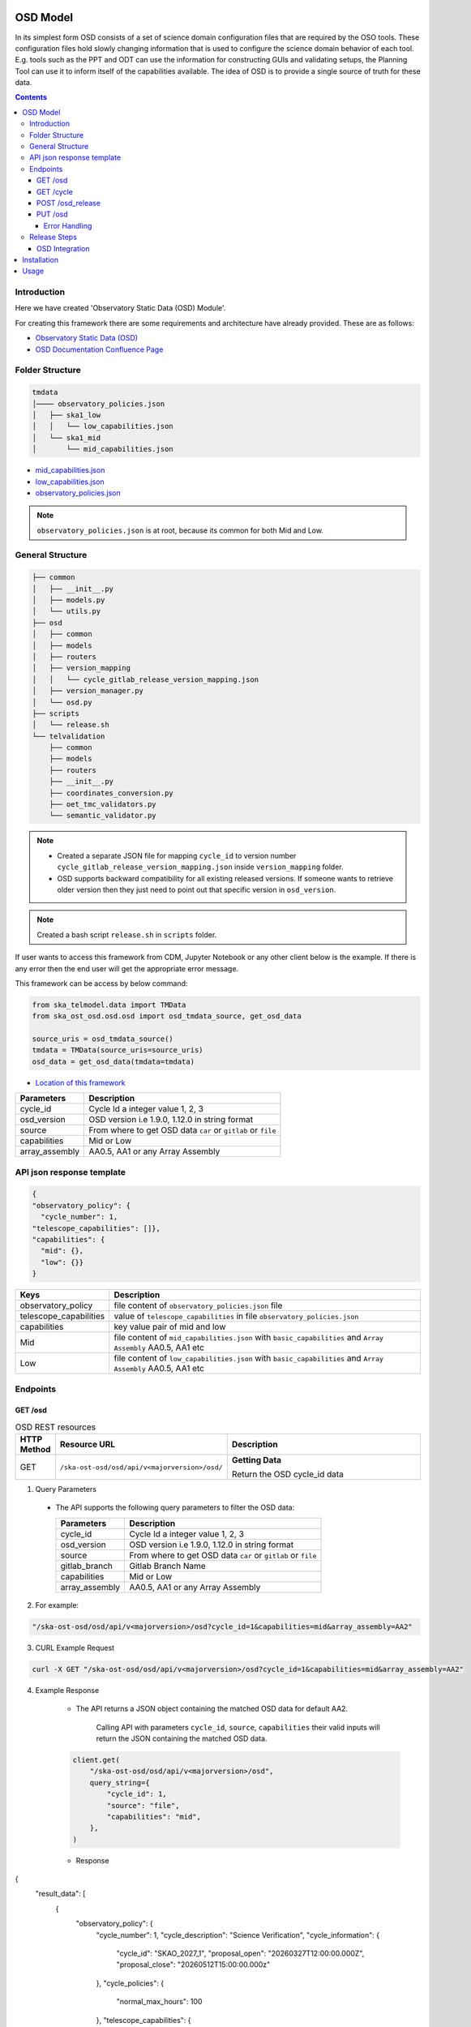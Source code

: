 OSD Model
-------------------

In its simplest form OSD consists of a set of science domain configuration files that are required by the OSO tools.
These configuration files hold slowly changing information that is used to configure the science domain behavior of each tool.
E.g. tools such as the PPT and ODT can use the information for constructing GUIs and validating setups, the Planning Tool can use it to inform itself of the capabilities available.
The idea of OSD is to provide a single source of truth for these data.


.. contents::


Introduction
~~~~~~~~~~~~~
Here we have created 'Observatory Static Data (OSD) Module'.

For creating this framework there are some requirements and architecture have already provided.
These are as follows:

* `Observatory Static Data (OSD) <https://confluence.skatelescope.org/pages/viewpage.action?spaceKey=SWSI&title=Observatory+Static+Data>`_
* `OSD Documentation Confluence Page <https://confluence.skatelescope.org/display/SE/%5BDraft%5D+OSD+documentation>`_


Folder Structure
~~~~~~~~~~~~~~~~~

.. code-block:: bash

    tmdata
    │──── observatory_policies.json
    │   ├── ska1_low
    │   │   └── low_capabilities.json
    │   └── ska1_mid
    │       └── mid_capabilities.json


* `mid_capabilities.json <https://confluence.skatelescope.org/pages/viewpage.action?spaceKey=SWSI&title=Observatory+Static+Data>`_

* `low_capabilities.json <https://confluence.skatelescope.org/pages/viewpage.action?spaceKey=SWSI&title=Observatory+Static+Data>`_

* `observatory_policies.json <https://confluence.skatelescope.org/pages/viewpage.action?spaceKey=SWSI&title=Observatory+Static+Data>`_

.. note::

    ``observatory_policies.json`` is at root, because its common for both Mid and Low.

General Structure
~~~~~~~~~~~~~~~~~~~

.. code-block:: bash

    ├── common
    │   ├── __init__.py
    │   ├── models.py
    │   └── utils.py
    ├── osd
    │   ├── common
    │   ├── models
    │   ├── routers
    │   ├── version_mapping
    │   │   └── cycle_gitlab_release_version_mapping.json
    │   ├── version_manager.py
    │   └── osd.py
    ├── scripts
    │   └── release.sh
    └── telvalidation
        ├── common
        ├── models
        ├── routers
        ├── __init__.py
        ├── coordinates_conversion.py
        ├── oet_tmc_validators.py
        └── semantic_validator.py


.. note::

    * Created a separate JSON file for mapping ``cycle_id`` to version number ``cycle_gitlab_release_version_mapping.json`` inside ``version_mapping`` folder.

    * OSD supports backward compatibility for all existing released versions. If someone wants to retrieve older version then
      they just need to point out that specific version in ``osd_version``.

.. note::

    Created a bash script ``release.sh`` in ``scripts`` folder.


If user wants to access this framework from CDM, Jupyter Notebook or any other client below is the example.
If there is any error then the end user will get the appropriate error message.

This framework can be access by below command:

.. code::

    from ska_telmodel.data import TMData
    from ska_ost_osd.osd.osd import osd_tmdata_source, get_osd_data

    source_uris = osd_tmdata_source()
    tmdata = TMData(source_uris=source_uris)
    osd_data = get_osd_data(tmdata=tmdata)


* `Location of this framework <https://gitlab.com/ska-telescope/ska-ost-osd/-/tree/master/src/ska_ost_osd/telvalidation>`_

===================    ============================================================
Parameters             Description
===================    ============================================================
cycle_id               Cycle Id a integer value 1, 2, 3
osd_version            OSD version i.e 1.9.0, 1.12.0 in string format
source                 From where to get OSD data ``car`` or ``gitlab`` or ``file``
capabilities           Mid or Low
array_assembly         AA0.5, AA1 or any Array Assembly
===================    ============================================================


API json response template
~~~~~~~~~~~~~~~~~~~~~~~~~~~

.. code-block:: json

    {
    "observatory_policy": {
      "cycle_number": 1,
    "telescope_capabilities": []},
    "capabilities": {
      "mid": {},
      "low": {}}
    }


======================    ============================================================================================================
Keys                      Description
======================    ============================================================================================================
observatory_policy        file content of ``observatory_policies.json`` file
telescope_capabilities    value of ``telescope_capabilities`` in file ``observatory_policies.json``
capabilities              key value pair of mid and low
Mid                       file content of ``mid_capabilities.json`` with ``basic_capabilities`` and ``Array Assembly`` AA0.5, AA1 etc
Low                       file content of ``low_capabilities.json`` with ``basic_capabilities`` and ``Array Assembly`` AA0.5, AA1 etc
======================    ============================================================================================================


Endpoints
~~~~~~~~~~~~~~~~~

GET /osd
==========================

.. list-table:: OSD REST resources
   :widths: 5 15 80
   :header-rows: 1

   * - HTTP Method
     - Resource URL
     - Description
   * - GET
     - ``/ska-ost-osd/osd/api/v<majorversion>/osd/``
     - **Getting Data**

       Return the OSD cycle_id data



1. Query Parameters

  * The API supports the following query parameters to filter the OSD data:

    ===================    ============================================================
    Parameters             Description
    ===================    ============================================================
    cycle_id               Cycle Id a integer value 1, 2, 3
    osd_version            OSD version i.e 1.9.0, 1.12.0 in string format
    source                 From where to get OSD data ``car`` or ``gitlab`` or ``file``
    gitlab_branch          Gitlab Branch Name
    capabilities           Mid or Low
    array_assembly         AA0.5, AA1 or any Array Assembly
    ===================    ============================================================


2. For example:

.. code:: python

    "/ska-ost-osd/osd/api/v<majorversion>/osd?cycle_id=1&capabilities=mid&array_assembly=AA2"


3. CURL Example Request

.. code:: python

    curl -X GET "/ska-ost-osd/osd/api/v<majorversion>/osd?cycle_id=1&capabilities=mid&array_assembly=AA2"


4. Example Response

    * The API returns a JSON object containing the matched OSD data for default AA2.

        Calling API with parameters ``cycle_id``, ``source``, ``capabilities``
        their valid inputs will return the JSON containing the matched OSD data.

    .. code:: python

        client.get(
            "/ska-ost-osd/osd/api/v<majorversion>/osd",
            query_string={
                "cycle_id": 1,
                "source": "file",
                "capabilities": "mid",
            },
        )

    * Response

    .. code:: python

{
  "result_data": [
    {
      "observatory_policy": {
        "cycle_number": 1,
        "cycle_description": "Science Verification",
        "cycle_information": {
          "cycle_id": "SKAO_2027_1",
          "proposal_open": "20260327T12:00:00.000Z",
          "proposal_close": "20260512T15:00:00.000z"
        },
        "cycle_policies": {
          "normal_max_hours": 100
        },
        "telescope_capabilities": {
          "Mid": "AA2",
          "Low": "AA2"
        }
      },
      "capabilities": {
        "mid": {
          "basic_capabilities": {
            "dish_elevation_limit_deg": 15,
            "receiver_information": [
              {
                "max_frequency_hz": 1050000000,
                "min_frequency_hz": 350000000,
                "rx_id": "Band_1"
              },
              {
                "max_frequency_hz": 1760000000,
                "min_frequency_hz": 950000000,
                "rx_id": "Band_2"
              },
              {
                "max_frequency_hz": 3050000000,
                "min_frequency_hz": 1650000000,
                "rx_id": "Band_3"
              },
              {
                "max_frequency_hz": 5180000000,
                "min_frequency_hz": 2800000000,
                "rx_id": "Band_4"
              },
              {
                "max_frequency_hz": 8500000000,
                "min_frequency_hz": 4600000000,
                "rx_id": "Band_5a"
              },
              {
                "max_frequency_hz": 15400000000,
                "min_frequency_hz": 8300000000,
                "rx_id": "Band_5b"
              }
            ]
          },
          "AA2": {
            "allowed_channel_count_range_max": [
              214748647
            ],
            "allowed_channel_count_range_min": [
              1
            ],
            "allowed_channel_width_values": [
              210,
              420,
              840,
              1680,
              3360,
              6720,
              13440,
              26880,
              40320,
              53760,
              80640,
              107520,
              161280,
              215040,
              322560,
              416640,
              430080,
              645120
            ],
            "available_bandwidth_hz": 800000000,
            "available_receivers": [
              "Band_1",
              "Band_2",
              "Band_5a",
              "Band_5b"
            ],
            "cbf_modes": [
              "correlation",
              "pst",
              "pss"
            ],
            "max_baseline_km": 110,
            "number_dish_ids": [
              "SKA001",
              "SKA008",
              "SKA013",
              "SKA014",
              "SKA015",
              "SKA016",
              "SKA019",
              "SKA024",
              "SKA025",
              "SKA027",
              "SKA028",
              "SKA030",
              "SKA031",
              "SKA032",
              "SKA033",
              "SKA034",
              "SKA035",
              "SKA036",
              "SKA037",
              "SKA038",
              "SKA039",
              "SKA040",
              "SKA041",
              "SKA042",
              "SKA043",
              "SKA045",
              "SKA046",
              "SKA048",
              "SKA049",
              "SKA050",
              "SKA051",
              "SKA055",
              "SKA061",
              "SKA063",
              "SKA067",
              "SKA068",
              "SKA070",
              "SKA075",
              "SKA077",
              "SKA079",
              "SKA081",
              "SKA082",
              "SKA083",
              "SKA089",
              "SKA091",
              "SKA092",
              "SKA095",
              "SKA096",
              "SKA097",
              "SKA098",
              "SKA099",
              "SKA100",
              "SKA101",
              "SKA102",
              "SKA103",
              "SKA104",
              "SKA106",
              "SKA108",
              "SKA109",
              "SKA113",
              "SKA114",
              "SKA123",
              "SKA125",
              "SKA126"
            ],
            "number_fsps": 35,
            "number_meerkat_dishes": 20,
            "number_meerkatplus_dishes": 0,
            "number_pss_beams": 385,
            "number_pst_beams": 6,
            "number_ska_dishes": 64,
            "number_zoom_channels": 14880,
            "number_zoom_windows": 17,
            "ps_beam_bandwidth_hz": 800000000
          }
        }
      }
    }
  ],
  "result_status": "success",
  "result_code": 200
}


5. Scenarios

    1. If no parameters are provided to the API then it should return error message for required
        ``cycle_id`` or ``capabilities``.

    2. Calling API with only one parameter cycle_id and no other parameter. First it will check if the
       cycle id is valid or not, and will fetch latest version stored in the
       ``cycle_gitlab_release_version_mapping.json`` file.

    3. If source is not provided in the API call, the default is set to car. API will
       fetch data from car. other option is file and gitlab.
       If ``source`` is 'gitlab' and ``gitlab_branch`` is 'main' then it will fetch data from main branch.
       If ``source`` is 'car' then API will fetch data from Car Gitlab repo.

    4. If ``osd_version`` and ``gitlab_branch`` are given together then API will return appropriate error message.

    5. If ``cycle_id`` and ``array_assembly`` are provided together then API will return appropriate error message.


GET /cycle
==========================

.. list-table:: OSD REST resources
   :widths: 5 15 80
   :header-rows: 1

   * - HTTP Method
     - Resource URL
     - Description
   * - GET
     - ``/ska-ost-osd/osd/api/v<majorversion>/cycle``
     - **Getting Data**

       Return the OSD cycle_id data.


1. Query Parameters

  * The API supports the following query parameters to filter the OSD data:

    ===================    ============================================================
    Parameters             Description
    ===================    ============================================================
    cycle_id               Cycle Id with integer value 1, 2, 3
    ===================    ============================================================


2. For example:

.. code:: python

    "/ska-ost-osd/osd/api/v<majorversion>/cycle"


3. CURL Example Request

.. code:: python

    curl -X GET "/ska-ost-osd/osd/api/v<majorversion>/cycle"


4. Example Response

    * The API returns a JSON object containing the matched OSD data for default AA2.

        Calling API with parameters ``cycle_id`` and their valid inputs will return the JSON containing the matched OSD data.

    .. code:: python

        client.get(
            "/ska-ost-osd/osd/api/v<majorversion>/cycle"
         )

    * Response

    .. code:: python

        {
        "result_data":
            {
            "cycles": [
                1
            ]
            },
        "result_status": "success",
        "result_code": 200
        }


5. Scenarios

    1. When this api gets called the api returns all available ``cycle_id``.


POST /osd_release
==========================

.. list-table:: OSD REST resources
   :widths: 5 15 80
   :header-rows: 1

   * - HTTP Method
     - Resource URL
     - Description
   * - PUT
     - ``/ska-ost-osd/osd/api/v<majorversion>/osd/``
     - **Updating Data**

       Update the OSD capabilities data.


1. Query Parameters

  * The API supports the following query parameters to update the OSD data:

    ===================    ============================================================
    Parameters             Description
    ===================    ============================================================
    cycle_id               Cycle Id a integer value 1, 2, 3
    release_type           Major and Minor
    ===================    ============================================================



2. For example:

    .. code:: python

      "/ska-ost-osd/osd/api/v<majorversion>/osd_release?cycle_id=1&release_type=minor"


3. CURL Example Request

    .. code:: python

       curl -X POST "/ska-ost-osd/osd/api/v<majorversion>/osd_release?cycle_id=1&release_type=minor"


4. Example Response

    * The POST API initiate release process.

    .. code:: python

        client.post(
            "/ska-ost-osd/osd/api/v<majorversion>/osd_release?cycle_id=1&release_type=minor",
            query_params={
                "cycle_id": 1,
                "release_type": "minor"
            },
        )

    * Response

    .. code:: python

        {
        "result_data":
            {
            "message": f"Released new version 1.0.0",
            "version": 1.0.0,
            "cycle_id": 1,
        }
        ,
        "result_status": "success",
        "result_code": 200
        }


5. Scenarios

    1. If ``cycle_id``, ``capabilities`` and ``array_assembly`` are provided together with valid data in the request body, the API will update the capabilities JSON for the specified mid/low capabilities and return a 200 OK status code with the updated resource.

    2. If ``cycle_id``, ``capabilities`` are provided together and the request body contains ``basic_capabilities``, the API will update the ``basic_capabilities`` and return a 200 OK status code.

    3. If invalid ``cycle_id`` is provided in the request, the API will return a 404 Not Found status with an appropriate error message.

    4. If an invalid ``array_assembly`` value is provided (values other than 'AA0.5', 'AA1', or 'AA2'), the API will return a 400 Bad Request status with an error message indicating the allowed ``array_assembly`` values.

    5. If the ``array_assembly`` value doesn't match the required pattern (must be 'AA' followed by a number), the API will return a 400 Bad Request status with a message indicating the correct format pattern.

    6. If the request body is missing required fields or contains invalid data formats, the API will return a 400 Bad Request status with validation error details.

    7. If the API encounters an unexpected server-side error (such as database connection failures, internal processing errors, or system-level issues), the API will return a 500 Internal Server Error status with a generic error message.

PUT /osd
==========================

.. list-table:: OSD REST resources
   :widths: 5 15 80
   :header-rows: 1

   * - HTTP Method
     - Resource URL
     - Description
   * - PUT
     - ``/ska-ost-osd/osd/api/v<majorversion>/osd/``
     - **Updating Data**

       Update the OSD capabilities data.


1. Query Parameters

  * The API supports the following query parameters to update the OSD data:

    ===================    ============================================================
    Parameters             Description
    ===================    ============================================================
    cycle_id               Cycle Id a integer value 1, 2, 3
    capabilities           Mid or Low
    array_assembly         AA0.5, AA1 or any Array Assembly
    ===================    ============================================================


2. For example:

    .. code:: python

     "/ska-ost-osd/osd/api/v<majorversion>/osd?cycle_id=1&capabilities=mid&array_assembly=AA2"


3. CURL Example Request

    .. code:: python

      curl -X PUT "/ska-ost-osd/osd/api/v<majorversion>/osd?cycle_id=1&capabilities=mid&array_assembly=AA2"


4. Example Response

    * The PUT API allows updating the OSD data by providing a JSON object in the request body.

      When calling the PUT API, provide a complete JSON object containing all required fields including
      ``cycle_id``, ``capabilities``, and ``array_assembly``. The API will replace the existing OSD data
      that matches these parameters with the new data provided in the request body.


    .. code:: python

        client.put(
            "/ska-ost-osd/osd/api/v<majorversion>/osd",
            query_string={
                "cycle_id": 1,
                "capabilities": "mid",
                "array_assembly": "AA1",
            },
        )

    * Response

    .. code:: python

            {
        "AA0.5": {
            "allowed_channel_count_range_max": [
            58982
            ],
            "allowed_channel_count_range_min": [
            1
            ],
            "allowed_channel_width_values": [
            13440
            ],
            "available_bandwidth_hz": 800000000,
            "available_receivers": [
            "Band_1",
            "Band_2"
            ],
            "cbf_modes": [
            "correlation",
            "pst"
            ],
            "max_baseline_km": 1.5,
            "number_dish_ids": [
            "SKA001",
            "SKA036",
            "SKA063",
            "SKA100"
            ],
            "number_fsps": 4,
            "number_meerkat_dishes": 0,
            "number_meerkatplus_dishes": 0,
            "number_pss_beams": 0,
            "number_pst_beams": 1,
            "number_ska_dishes": 4,
            "number_zoom_channels": 0,
            "number_zoom_windows": 0,
            "ps_beam_bandwidth_hz": 400000000
        },
        "AA1": {
            "allowed_channel_count_range_max": [
            58982
            ],
            "allowed_channel_count_range_min": [
            1
            ],
            "allowed_channel_width_values": [
            13440
            ],
            "available_bandwidth_hz": 800000000,
            "available_receivers": [
            "Band_1",
            "Band_2",
            "Band_5a",
            "Band_5b"
            ],
            "cbf_modes": [
            "correlation",
            "pst"
            ],
            "max_baseline_km": 1.5,
            "number_dish_ids": [
            "SKA001",
            "SKA036",
            "SKA046",
            "SKA048",
            "SKA063",
            "SKA077",
            "SKA081",
            "SKA100"
            ],
            "number_fsps": 8,
            "number_meerkat_dishes": 0,
            "number_meerkatplus_dishes": 0,
            "number_pss_beams": 0,
            "number_pst_beams": 1,
            "number_ska_dishes": 8,
            "number_zoom_channels": 0,
            "number_zoom_windows": 0,
            "ps_beam_bandwidth_hz": 400000000
        },
        "AA2": {
            "allowed_channel_count_range_max": [
            214748647
            ],
            "allowed_channel_count_range_min": [
            1
            ],
            "allowed_channel_width_values": [
            210,
            420,
            840,
            1680,
            3360,
            6720,
            13440,
            26880,
            40320,
            53760
            ],
            "available_bandwidth_hz": "800000000.0",
            "available_receivers": [
            "Band_1",
            "Band_2",
            "Band_5a",
            "Band_5b"
            ],
            "cbf_modes": [
            "correlation",
            "pst",
            "pss"
            ],
            "max_baseline_km": "110.0",
            "number_dish_ids": [
            "string"
            ],
            "number_fsps": 26,
            "number_meerkat_dishes": 4,
            "number_meerkatplus_dishes": 0,
            "number_pss_beams": 384,
            "number_pst_beams": 6,
            "number_ska_dishes": 64,
            "number_zoom_channels": 14880,
            "number_zoom_windows": 16,
            "ps_beam_bandwidth_hz": "800000000.0"
        },
        "basic_capabilities": {
            "dish_elevation_limit_deg": "15.0",
            "receiver_information": [
            {
                "max_frequency_hz": "350000000.0",
                "min_frequency_hz": "1050000000.0",
                "rx_id": "Band_1"
            }
            ]
        },
        "telescope": "Mid"
        }


5. Scenarios

    1. If ``cycle_id``, ``capabilities`` and ``array_assembly`` are provided together with valid data in the request body, the API will update the capabilities JSON for the specified mid/low capabilities and return a 200 OK status code with the updated resource.

    2. If ``cycle_id``, ``capabilities`` are provided together and the request body contains ``basic_capabilities``, the API will update the ``basic_capabilities`` and return a 200 OK status code.

    3. If invalid ``cycle_id`` is provided in the request, the API will return a 404 Not Found status with an appropriate error message.

    4. If an invalid ``array_assembly`` value is provided (values other than 'AA0.5', 'AA1', or 'AA2'), the API will return a 400 Bad Request status with an error message indicating the allowed ``array_assembly`` values.

    5. If the ``array_assembly`` value doesn't match the required pattern (must be 'AA' followed by a number), the API will return a 400 Bad Request status with a message indicating the correct format pattern.

    6. If the request body is missing required fields or contains invalid data formats, the API will return a 400 Bad Request status with validation error details.

    7. If the API encounters an unexpected server-side error (such as database connection failures, internal processing errors, or system-level issues), the API will return a 500 Internal Server Error status with a generic error message.



Error Handling
```````````````

.. error::

    if ``osd_version`` value is not valid following error will be raised.

    .. code:: python

        osd_version {osd_version} is not valid

    if ``capabilities`` value is not valid following error will be raised.

    .. code:: python

        Capability {capabilities} does not exists. Available are low, mid


    if ``array_assembly`` value is not valid following error will be raised.

    .. code:: python

        array_assembly {array_assembly} is not valid


.. note::

    All the error_messages are combined in a single string.


Release Steps
~~~~~~~~~~~~~~

1. Create a JIRA issue and the branch

    1st: Create a new issue on the Release Management Jira Project with a summary of your release, and set it to “IN PROGRESS”.

    2nd: Create and checkout a new rel-XXX-release-v-1-2-2 branch (where REL-XXX is your Jira issue.)

2. Check the Current Version

.. code:: bash

    make show-version

3. Bump the Version

.. code:: bash

    make bump-patch-release

4. Run below command for OSD release

Created a target called ``osd-pre-release`` in Makefile which will run when ska_ost_osd is released.
also added a ``release.sh`` file inside ``ska_ost_osd`` ``scripts`` folder which has two functions ``GetCycleId`` and ``UpdateAndAddValue``

``GetCycleId`` function gets ``cycle_number`` from ``observatory_policies.json`` file and triggers next function ``UpdateAndAddValue``
which updates or add cycle_id values in version mapping json file.

.. code:: bash

    make osd-pre-release

5. Set the Release

* `For remaining release steps click here <https://developer.skao.int/en/latest/tutorial/release-management/automate-release-process.html>`_

.. warning::

    This is a very crucial part for OSD, without this some functionality may break and exceptions and errors will be raised.


OSD Integration
===============

This section explains how to integrate and use the **ska-ost-osd** package in your project.

Installation
------------

Add the following entry under the `[tool.poetry.dependencies]` section in your `pyproject.toml`:

.. code-block:: toml

    [tool.poetry.dependencies]
    ska-ost-osd = "^<majorversion>"

This will ensure that Poetry installs the specified version (or a compatible one) of the `ska-ost-osd` package.

Usage
-----

You can import the relevant components from the package as follows:

.. code-block:: python

    from ska_ost_osd.telvalidation.common.error_handling import (
        SchematicValidationError,
    )

This allows you to catch or raise semantic validation-related exceptions when working with OSD validation workflows.
